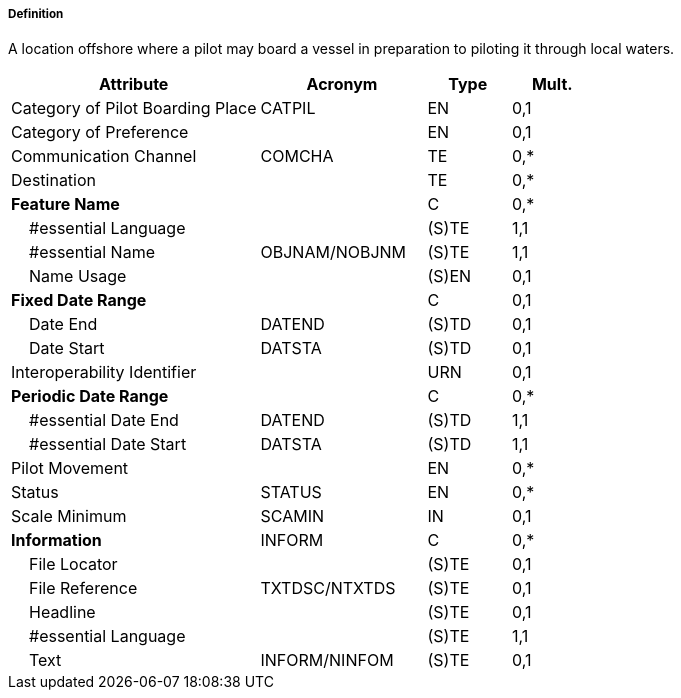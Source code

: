 ===== Definition

A location offshore where a pilot may board a vessel in preparation to piloting it through local waters.

[cols="3,2,1,1", options="header"]
|===
|Attribute |Acronym |Type |Mult.

|Category of Pilot Boarding Place|CATPIL|EN|0,1
|Category of Preference||EN|0,1
|Communication Channel|COMCHA|TE|0,*
|Destination||TE|0,*
|**Feature Name**||C|0,*
|    #essential Language||(S)TE|1,1
|    #essential Name|OBJNAM/NOBJNM|(S)TE|1,1
|    Name Usage||(S)EN|0,1
|**Fixed Date Range**||C|0,1
|    Date End|DATEND|(S)TD|0,1
|    Date Start|DATSTA|(S)TD|0,1
|Interoperability Identifier||URN|0,1
|**Periodic Date Range**||C|0,*
|    #essential Date End|DATEND|(S)TD|1,1
|    #essential Date Start|DATSTA|(S)TD|1,1
|Pilot Movement||EN|0,*
|Status|STATUS|EN|0,*
|Scale Minimum|SCAMIN|IN|0,1
|**Information**|INFORM|C|0,*
|    File Locator||(S)TE|0,1
|    File Reference|TXTDSC/NTXTDS|(S)TE|0,1
|    Headline||(S)TE|0,1
|    #essential Language||(S)TE|1,1
|    Text|INFORM/NINFOM|(S)TE|0,1
|===

// include::../features_rules/PilotBoardingPlace_rules.adoc[tag=PilotBoardingPlace]
